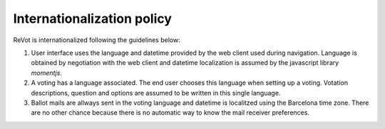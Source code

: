 Internationalization policy
===========================

ReVot is internationalized following the guidelines below:

1. User interface uses the language and datetime provided by the web
   client used during navigation. Language is obtained by negotiation
   with the web client and datetime localization is assumed by the
   javascript library `momentjs`.

2. A voting has a language associated. The end user chooses this
   language when setting up a voting.  Votation descriptions, question
   and options are assumed to be written in this single language.

3. Ballot mails are allways sent in the voting language and datetime
   is localitzed using the Barcelona time zone. There are no other
   chance because there is no automatic way to know the mail receiver
   preferences.
